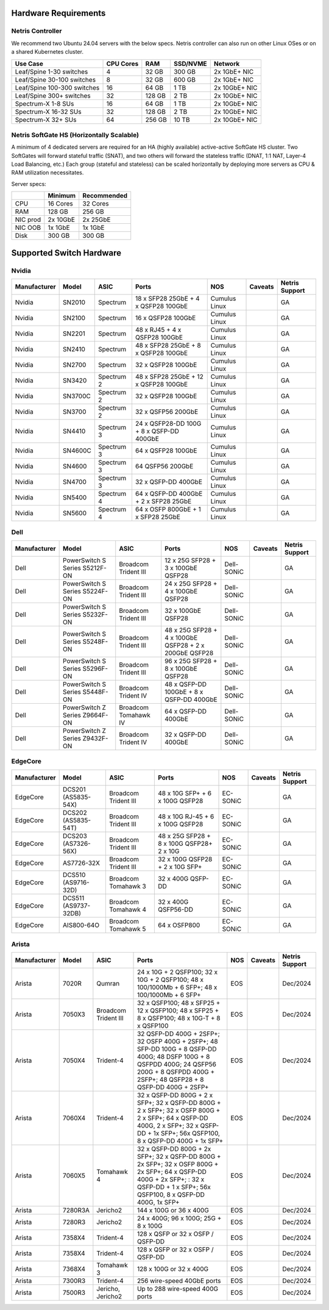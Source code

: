 =====================
Hardware Requirements
=====================

Netris Controller
=================

We recommend two Ubuntu 24.04 servers with the below specs. Netris controller can also run on other Linux OSes or on a shared Kubernetes cluster. 

.. list-table:: 
   :header-rows: 0

   * - **Use Case**
     - **CPU Cores**
     - **RAM**
     - **SSD/NVME**
     - **Network**
   * - Leaf/Spine 1-30 switches
     - 4
     - 32 GB
     - 300 GB
     - 2x 1GbE+ NIC
   * - Leaf/Spine 30-100 switches
     - 8
     - 32 GB
     - 600 GB
     - 2x 1GbE+ NIC
   * - Leaf/Spine 100-300 switches
     - 16
     - 64 GB
     - 1 TB
     - 2x 10GbE+ NIC
   * - Leaf/Spine 300+ switches
     - 32
     - 128 GB
     - 2 TB
     - 2x 10GbE+ NIC
   * - Spectrum-X 1-8 SUs
     - 16
     - 64 GB
     - 1 TB
     - 2x 10GbE+ NIC
   * - Spectrum-X 16-32 SUs
     - 32
     - 128 GB
     - 2 TB
     - 2x 10GbE+ NIC
   * - Spectrum-X 32+ SUs
     - 64
     - 256 GB
     - 10 TB
     - 2x 10GbE+ NIC

Netris SoftGate HS (Horizontally Scalable)
==========================================

A minimum of 4 dedicated servers are required for an HA (highly available) active-active SoftGate HS cluster. Two SoftGates will forward stateful traffic (SNAT), and two others will forward the stateless traffic (DNAT, 1:1 NAT, Layer-4 Load Balancing, etc.) Each group (stateful and stateless) can be scaled horizontally by deploying more servers as CPU & RAM utilization necessitates.

Server specs:

.. list-table:: 
   :header-rows: 0

   * - 
     - **Minimum**
     - **Recommended**
   * - CPU
     - 16 Cores
     - 32 Cores
   * - RAM
     - 128 GB
     - 256 GB
   * - NIC prod
     - 2x 10GbE
     - 2x 25GbE
   * - NIC OOB
     - 1x 1GbE
     - 1x 1GbE
   * - Disk
     - 300 GB
     - 300 GB



=========================
Supported Switch Hardware
=========================

Nvidia
======
.. list-table:: 
   :header-rows: 0

   * - **Manufacturer**
     - **Model**
     - **ASIC**
     - **Ports**
     - **NOS**
     - **Caveats**
     - **Netris Support**
   * - Nvidia
     - SN2010
     - Spectrum
     - 18 x SFP28 25GbE + 4 x QSFP28 100GbE
     - Cumulus Linux
     - 
     - GA
   * - Nvidia
     - SN2100
     - Spectrum
     - 16 x QSFP28 100GbE
     - Cumulus Linux
     - 
     - GA
   * - Nvidia
     - SN2201
     - Spectrum
     - 48 x RJ45 + 4 x QSFP28 100GbE
     - Cumulus Linux
     - 
     - GA
   * - Nvidia
     - SN2410
     - Spectrum
     - 48 x SFP28 25GbE + 8 x QSFP28 100GbE
     - Cumulus Linux
     - 
     - GA
   * - Nvidia
     - SN2700
     - Spectrum
     - 32 x QSFP28 100GbE
     - Cumulus Linux
     - 
     - GA
   * - Nvidia
     - SN3420
     - Spectrum 2
     - 48 x SFP28 25GbE + 12 x QSFP28 100GbE
     - Cumulus Linux
     - 
     - GA
   * - Nvidia
     - SN3700C
     - Spectrum 2
     - 32 x QSFP28 100GbE
     - Cumulus Linux
     - 
     - GA
   * - Nvidia
     - SN3700
     - Spectrum 2
     - 32 x QSFP56 200GbE
     - Cumulus Linux
     - 
     - GA
   * - Nvidia
     - SN4410
     - Spectrum 3
     - 24 x QSFP28-DD 100G + 8 x QSFP-DD 400GbE
     - Cumulus Linux
     - 
     - GA
   * - Nvidia
     - SN4600C
     - Spectrum 3
     - 64 x QSFP28 100GbE
     - Cumulus Linux
     - 
     - GA
   * - Nvidia
     - SN4600
     - Spectrum 3
     - 64 QSFP56 200GbE
     - Cumulus Linux
     - 
     - GA
   * - Nvidia
     - SN4700
     - Spectrum 3
     - 32 x QSFP-DD 400GbE
     - Cumulus Linux
     - 
     - GA
   * - Nvidia
     - SN5400
     - Spectrum 4
     - 64 x QSFP-DD 400GbE + 2 x SFP28 25GbE
     - Cumulus Linux
     - 
     - GA
   * - Nvidia
     - SN5600
     - Spectrum 4
     - 64 x OSFP 800GbE + 1 x SFP28 25GbE
     - Cumulus Linux
     - 
     - GA


Dell
======
.. list-table:: 
   :header-rows: 0

   * - **Manufacturer**
     - **Model**
     - **ASIC**
     - **Ports**
     - **NOS**
     - **Caveats**
     - **Netris Support**
   * - Dell
     - PowerSwitch S Series S5212F-ON
     - Broadcom Trident III
     - 12 x 25G SFP28 + 3 x 100GbE QSFP28
     - Dell-SONiC
     - 
     - GA
   * - Dell
     - PowerSwitch S Series S5224F-ON
     - Broadcom Trident III
     - 24 x 25G SFP28 + 4 x 100GbE QSFP28
     - Dell-SONiC
     - 
     - GA
   * - Dell
     - PowerSwitch S Series S5232F-ON
     - Broadcom Trident III
     - 32 x 100GbE QSFP28
     - Dell-SONiC
     - 
     - GA
   * - Dell
     - PowerSwitch S Series S5248F-ON
     - Broadcom Trident III
     - 48 x 25G SFP28 + 4 x 100GbE QSFP28 + 2 x 200GbE QSFP28
     - Dell-SONiC
     - 
     - GA
   * - Dell
     - PowerSwitch S Series S5296F-ON
     - Broadcom Trident III
     - 96 x 25G SFP28 + 8 x 100GbE QSFP28
     - Dell-SONiC
     - 
     - GA
   * - Dell
     - PowerSwitch S Series S5448F-ON
     - Broadcom Trident IV
     - 48 x QSFP-DD 100GbE + 8 x QSFP-DD 400GbE
     - Dell-SONiC
     - 
     - GA
   * - Dell
     - PowerSwitch Z Series Z9664F-ON
     - Broadcom Tomahawk IV
     - 64 x QSFP-DD 400GbE
     - Dell-SONiC
     - 
     - GA
   * - Dell
     - PowerSwitch Z Series Z9432F-ON
     - Broadcom Trident IV
     - 32 x QSFP-DD 400GbE
     - Dell-SONiC
     - 
     - GA


EdgeCore
========
.. list-table:: 
   :header-rows: 0

   * - **Manufacturer**
     - **Model**
     - **ASIC**
     - **Ports**
     - **NOS**
     - **Caveats**
     - **Netris Support**
   * - EdgeCore
     - DCS201 (AS5835-54X)
     - Broadcom Trident III
     - 48 x 10G SFP+ + 6 x 100G QSFP28
     - EC-SONiC
     - 
     - GA
   * - EdgeCore
     - DCS202 (AS5835-54T)
     - Broadcom Trident III
     - 48 x 10G RJ-45 + 6 x 100G QSFP28
     - EC-SONiC
     - 
     - GA
   * - EdgeCore
     - DCS203 (AS7326-56X)
     - Broadcom Trident III
     - 48 x 25G SFP28 + 8 x 100G QSFP28+ 2 x 10G
     - EC-SONiC
     - 
     - GA
   * - EdgeCore
     - AS7726-32X
     - Broadcom Trident III
     - 32 x 100G QSFP28 + 2 x 10G SFP+
     - EC-SONiC
     - 
     - GA
   * - EdgeCore
     - DCS510 (AS9716-32D)
     - Broadcom Tomahawk 3
     - 32 x 400G QSFP-DD 
     - EC-SONiC
     - 
     - GA
   * - EdgeCore
     - DCS511 (AS9737-32DB)
     - Broadcom Tomahawk 4
     - 32 x 400G QSFP56-DD
     - EC-SONiC
     - 
     - GA
   * - EdgeCore
     - AIS800-64O
     - Broadcom Tomahawk 5
     - 64 x OSFP800
     - EC-SONiC
     - 
     - GA

Arista
========
.. list-table:: 
   :header-rows: 0

   * - **Manufacturer**
     - **Model**
     - **ASIC**
     - **Ports**
     - **NOS**
     - **Caveats**
     - **Netris Support**
   * - Arista
     - 7020R
     - Qumran
     - 24 x 10G + 2 QSFP100; 32 x 10G + 2 QSFP100; 48 x 100/1000Mb + 6 SFP+; 48 x 100/1000Mb + 6 SFP+
     - EOS
     - 
     - Dec/2024
   * - Arista
     - 7050X3
     - Broadcom Trident III
     - 32 x QSFP100; 48 x SFP25 + 12 x QSFP100; 48 x SFP25 + 8 x QSFP100; 48 x 10G-T + 8 x QSFP100
     - EOS
     - 
     - Dec/2024
   * - Arista
     - 7050X4
     - Trident-4
     - 32 QSFP-DD 400G + 2SFP+; 32 OSFP 400G + 2SFP+; 48 SFP-DD 100G + 8 QSFP-DD 400G; 48 DSFP 100G + 8 QSFPDD 400G; 24 QSFP56 200G + 8 QSFPDD 400G + 2SFP+; 48 QSFP28 + 8 QSFP-DD 400G + 2SFP+
     - EOS
     - 
     - Dec/2024
   * - Arista
     - 7060X4
     - Trident-4
     - 32 x QSFP-DD 800G + 2 x SFP+; 32 x QSFP-DD 800G + 2 x SFP+; 32 x OSFP 800G + 2 x SFP+; 64 x QSFP-DD 400G, 2 x SFP+; 32 x QSFP-DD + 1x SFP+; 56x QSFP100, 8 x QSFP-DD 400G + 1x SFP+
     - EOS
     - 
     - Dec/2024
   * - Arista
     - 7060X5
     - Tomahawk 4
     - 32 x QSFP-DD 800G + 2x SFP+; 32 x QSFP-DD 800G + 2x SFP+; 32 x OSFP 800G + 2x SFP+; 64 x QSFP-DD 400G + 2x SFP+; : 32 x QSFP-DD + 1 x SFP+; 56x QSFP100, 8 x QSFP-DD 400G, 1x SFP+
     - EOS
     - 
     - Dec/2024
   * - Arista
     - 7280R3A
     - Jericho2
     - 144 x 100G or 36 x 400G 
     - EOS
     - 
     - Dec/2024
   * - Arista
     - 7280R3
     - Jericho2
     - 24 x 400G; 96 x 100G; 25G + 8 x 100G
     - EOS
     - 
     - Dec/2024
   * - Arista
     - 7358X4
     - Trident-4
     - 128 x QSFP or 32 x OSFP / QSFP-DD
     - EOS
     - 
     - Dec/2024
   * - Arista
     - 7358X4
     - Trident-4
     - 128 x QSFP or 32 x OSFP / QSFP-DD
     - EOS
     - 
     - Dec/2024
   * - Arista
     - 7368X4
     - Tomahawk 3
     - 128 x 100G or 32 x 400G
     - EOS
     - 
     - Dec/2024
   * - Arista
     - 7300R3
     - Trident-4
     - 256 wire-speed 40GbE ports 
     - EOS
     - 
     - Dec/2024
   * - Arista
     - 7500R3
     - Jericho, Jericho2
     - Up to 288 wire-speed 400G ports
     - EOS
     - 
     - Dec/2024
